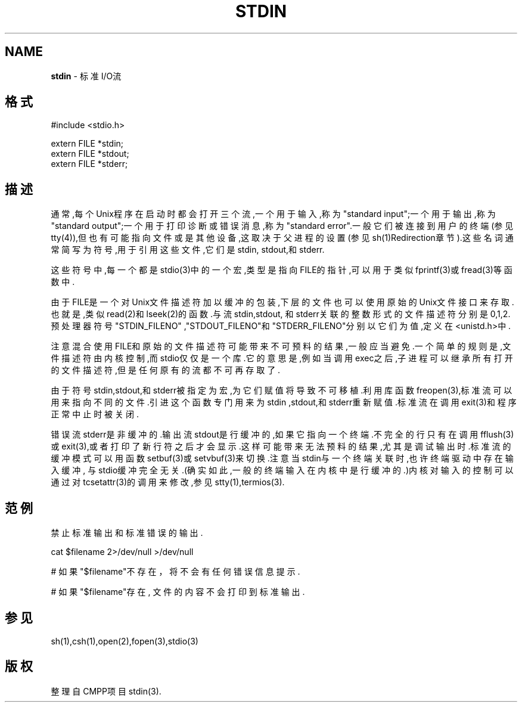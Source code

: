 .\" generated with Ronn/v0.7.3
.\" http://github.com/rtomayko/ronn/tree/0.7.3
.
.TH "STDIN" "5" "March 2015" "" ""
.
.SH "NAME"
\fBstdin\fR \- 标准I/O流
.
.SH "格式"
.
.nf

#include <stdio\.h>

extern FILE *stdin;
extern FILE *stdout;
extern FILE *stderr;
.
.fi
.
.SH "描述"
通常,每个Unix程序在启动时都会打开三个流,一个用于输入,称为"standard input";一个用于输出,称为"standard output";一个用于打印诊断或错误消息,称 为"standard error"\.一般它们被连接到用户的终端(参见tty(4)),但也有可能指 向文件或是其他设备,这取决于父进程的设置(参见sh(1)Redirection章节)\.这些 名词通常简写为符号,用于引用这些文件,它们是stdin, stdout,和stderr\.
.
.P
这些符号中,每一个都是stdio(3)中的一个宏,类型是指向FILE的指针,可以用于类 似fprintf(3)或fread(3)等函数中\.
.
.P
由于FILE是一个对Unix文件描述符加以缓冲的包装,下层的文件也可以使用原始的 Unix文件接口来存取\.也就是,类似read(2)和lseek(2)的函数\.与流stdin,stdout, 和stderr关联的整数形式的文件描述符分别是0,1,2\.预处理器符号"STDIN_FILENO" ,"STDOUT_FILENO"和"STDERR_FILENO"分别以它们为值,定义在<unistd\.h>中\.
.
.P
注意混合使用FILE和原始的文件描述符可能带来不可预料的结果,一般应当避免\.一 个简单的规则是,文件描述符由内核控制,而stdio仅仅是一个库\.它的意思是,例如 当调用exec之后,子进程可以继承所有打开的文件描述符,但是任何原有的流都不可 再存取了\.
.
.P
由于符号stdin,stdout,和stderr被指定为宏,为它们赋值将导致不可移植\.利用库 函数freopen(3),标准流可以用来指向不同的文件\.引进这个函数专门用来为stdin ,stdout,和stderr重新赋值\.标准流在调用exit(3)和程序正常中止时被关闭\.
.
.P
错误流stderr是非缓冲的\.输出流stdout是行缓冲的,如果它指向一个终端\.不完全 的行只有在调用fflush(3)或exit(3),或者打印了新行符之后才会显示\.这样可能带 来无法预料的结果,尤其是调试输出时\.标准流的缓冲模式可以用函数setbuf(3)或 setvbuf(3)来切换\.注意当stdin与一个终端关联时,也许终端驱动中存在输入缓冲, 与stdio缓冲完全无关\.(确实如此,一般的终端输入在内核中是行缓冲的\.)内核对输 入的控制可以通过对tcsetattr(3)的调用来修改,参见stty(1),termios(3)\.
.
.SH "范例"
禁止标准输出和标准错误的输出\.
.
.P
cat $filename 2>/dev/null >/dev/null
.
.P
# 如果"$filename"不存在，将不会有任何错误信息提示\.
.
.P
# 如果"$filename"存在, 文件的内容不会打印到标准输出\.
.
.SH "参见"
sh(1),csh(1),open(2),fopen(3),stdio(3)
.
.SH "版权"
整理自CMPP项目stdin(3)\.
